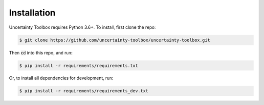 Installation
============

Uncertainty Toolbox requires Python 3.6+. To install, first clone the repo: 

.. code-block:: console

  $ git clone https://github.com/uncertainty-toolbox/uncertainty-toolbox.git

Then :code:`cd` into this repo, and run:

.. code-block:: console

  $ pip install -r requirements/requirements.txt

Or, to install all dependencies for development, run:

.. code-block:: console

  $ pip install -r requirements/requirements_dev.txt
